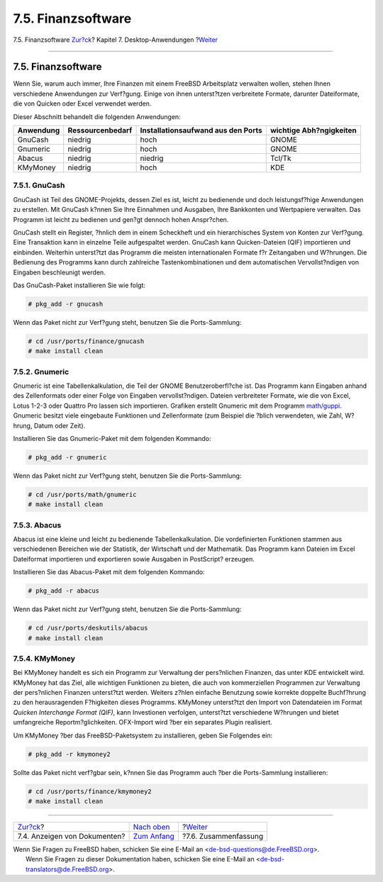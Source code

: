 ===================
7.5. Finanzsoftware
===================

.. raw:: html

   <div class="navheader">

7.5. Finanzsoftware
`Zur?ck <desktop-viewers.html>`__?
Kapitel 7. Desktop-Anwendungen
?\ `Weiter <desktop-summary.html>`__

--------------

.. raw:: html

   </div>

.. raw:: html

   <div class="sect1">

.. raw:: html

   <div class="titlepage" xmlns="">

.. raw:: html

   <div>

.. raw:: html

   <div>

7.5. Finanzsoftware
-------------------

.. raw:: html

   </div>

.. raw:: html

   </div>

.. raw:: html

   </div>

Wenn Sie, warum auch immer, Ihre Finanzen mit einem FreeBSD Arbeitsplatz
verwalten wollen, stehen Ihnen verschiedene Anwendungen zur Verf?gung.
Einige von ihnen unterst?tzen verbreitete Formate, darunter
Dateiformate, die von Quicken oder Excel verwendet werden.

Dieser Abschnitt behandelt die folgenden Anwendungen:

.. raw:: html

   <div class="informaltable">

+-------------+--------------------+--------------------------------------+---------------------------+
| Anwendung   | Ressourcenbedarf   | Installationsaufwand aus den Ports   | wichtige Abh?ngigkeiten   |
+=============+====================+======================================+===========================+
| GnuCash     | niedrig            | hoch                                 | GNOME                     |
+-------------+--------------------+--------------------------------------+---------------------------+
| Gnumeric    | niedrig            | hoch                                 | GNOME                     |
+-------------+--------------------+--------------------------------------+---------------------------+
| Abacus      | niedrig            | niedrig                              | Tcl/Tk                    |
+-------------+--------------------+--------------------------------------+---------------------------+
| KMyMoney    | niedrig            | hoch                                 | KDE                       |
+-------------+--------------------+--------------------------------------+---------------------------+

.. raw:: html

   </div>

.. raw:: html

   <div class="sect2">

.. raw:: html

   <div class="titlepage" xmlns="">

.. raw:: html

   <div>

.. raw:: html

   <div>

7.5.1. GnuCash
~~~~~~~~~~~~~~

.. raw:: html

   </div>

.. raw:: html

   </div>

.. raw:: html

   </div>

GnuCash ist Teil des GNOME-Projekts, dessen Ziel es ist, leicht zu
bedienende und doch leistungsf?hige Anwendungen zu erstellen. Mit
GnuCash k?nnen Sie Ihre Einnahmen und Ausgaben, Ihre Bankkonten und
Wertpapiere verwalten. Das Programm ist leicht zu bedienen und gen?gt
dennoch hohen Anspr?chen.

GnuCash stellt ein Register, ?hnlich dem in einem Scheckheft und ein
hierarchisches System von Konten zur Verf?gung. Eine Transaktion kann in
einzelne Teile aufgespaltet werden. GnuCash kann Quicken-Dateien (QIF)
importieren und einbinden. Weiterhin unterst?tzt das Programm die
meisten internationalen Formate f?r Zeitangaben und W?hrungen. Die
Bedienung des Programms kann durch zahlreiche Tastenkombinationen und
dem automatischen Vervollst?ndigen von Eingaben beschleunigt werden.

Das GnuCash-Paket installieren Sie wie folgt:

.. code:: screen

    # pkg_add -r gnucash

Wenn das Paket nicht zur Verf?gung steht, benutzen Sie die
Ports-Sammlung:

.. code:: screen

    # cd /usr/ports/finance/gnucash
    # make install clean

.. raw:: html

   </div>

.. raw:: html

   <div class="sect2">

.. raw:: html

   <div class="titlepage" xmlns="">

.. raw:: html

   <div>

.. raw:: html

   <div>

7.5.2. Gnumeric
~~~~~~~~~~~~~~~

.. raw:: html

   </div>

.. raw:: html

   </div>

.. raw:: html

   </div>

Gnumeric ist eine Tabellenkalkulation, die Teil der GNOME
Benutzeroberfl?che ist. Das Programm kann Eingaben anhand des
Zellenformats oder einer Folge von Eingaben vervollst?ndigen. Dateien
verbreiteter Formate, wie die von Excel, Lotus 1-2-3 oder Quattro Pro
lassen sich importieren. Grafiken erstellt Gnumeric mit dem Programm
`math/guppi <http://www.freebsd.org/cgi/url.cgi?ports/math/guppi/pkg-descr>`__.
Gnumeric besitzt viele eingebaute Funktionen und Zellenformate (zum
Beispiel die ?blich verwendeten, wie Zahl, W?hrung, Datum oder Zeit).

Installieren Sie das Gnumeric-Paket mit dem folgenden Kommando:

.. code:: screen

    # pkg_add -r gnumeric

Wenn das Paket nicht zur Verf?gung steht, benutzen Sie die
Ports-Sammlung:

.. code:: screen

    # cd /usr/ports/math/gnumeric
    # make install clean

.. raw:: html

   </div>

.. raw:: html

   <div class="sect2">

.. raw:: html

   <div class="titlepage" xmlns="">

.. raw:: html

   <div>

.. raw:: html

   <div>

7.5.3. Abacus
~~~~~~~~~~~~~

.. raw:: html

   </div>

.. raw:: html

   </div>

.. raw:: html

   </div>

Abacus ist eine kleine und leicht zu bedienende Tabellenkalkulation. Die
vordefinierten Funktionen stammen aus verschiedenen Bereichen wie der
Statistik, der Wirtschaft und der Mathematik. Das Programm kann Dateien
im Excel Dateiformat importieren und exportieren sowie Ausgaben in
PostScript? erzeugen.

Installieren Sie das Abacus-Paket mit dem folgenden Kommando:

.. code:: screen

    # pkg_add -r abacus

Wenn das Paket nicht zur Verf?gung steht, benutzen Sie die
Ports-Sammlung:

.. code:: screen

    # cd /usr/ports/deskutils/abacus
    # make install clean

.. raw:: html

   </div>

.. raw:: html

   <div class="sect2">

.. raw:: html

   <div class="titlepage" xmlns="">

.. raw:: html

   <div>

.. raw:: html

   <div>

7.5.4. KMyMoney
~~~~~~~~~~~~~~~

.. raw:: html

   </div>

.. raw:: html

   </div>

.. raw:: html

   </div>

Bei KMyMoney handelt es sich ein Programm zur Verwaltung der
pers?nlichen Finanzen, das unter KDE entwickelt wird. KMyMoney hat das
Ziel, alle wichtigen Funktionen zu bieten, die auch von kommerziellen
Programmen zur Verwaltung der pers?nlichen Finanzen unterst?tzt werden.
Weiters z?hlen einfache Benutzung sowie korrekte doppelte Buchf?hrung zu
den herausragenden F?higkeiten dieses Programms. KMyMoney unterst?tzt
den Import von Datendateien im Format *Quicken Interchange Format
(QIF)*, kann Investionen verfolgen, unterst?tzt verschiedene W?hrungen
und bietet umfangreiche Reportm?glichkeiten. OFX-Import wird ?ber ein
separates Plugin realisiert.

Um KMyMoney ?ber das FreeBSD-Paketsystem zu installieren, geben Sie
Folgendes ein:

.. code:: screen

    # pkg_add -r kmymoney2

Sollte das Paket nicht verf?gbar sein, k?nnen Sie das Programm auch ?ber
die Ports-Sammlung installieren:

.. code:: screen

    # cd /usr/ports/finance/kmymoney2
    # make install clean

.. raw:: html

   </div>

.. raw:: html

   </div>

.. raw:: html

   <div class="navfooter">

--------------

+--------------------------------------+--------------------------------+----------------------------------------+
| `Zur?ck <desktop-viewers.html>`__?   | `Nach oben <desktop.html>`__   | ?\ `Weiter <desktop-summary.html>`__   |
+--------------------------------------+--------------------------------+----------------------------------------+
| 7.4. Anzeigen von Dokumenten?        | `Zum Anfang <index.html>`__    | ?7.6. Zusammenfassung                  |
+--------------------------------------+--------------------------------+----------------------------------------+

.. raw:: html

   </div>

| Wenn Sie Fragen zu FreeBSD haben, schicken Sie eine E-Mail an
  <de-bsd-questions@de.FreeBSD.org\ >.
|  Wenn Sie Fragen zu dieser Dokumentation haben, schicken Sie eine
  E-Mail an <de-bsd-translators@de.FreeBSD.org\ >.
